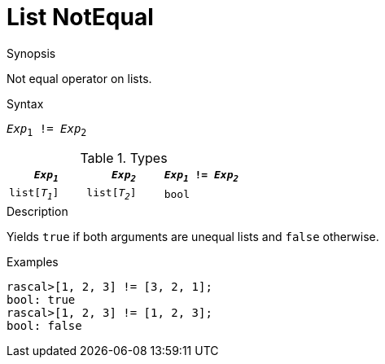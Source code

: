 
[[List-NotEqual]]
# List NotEqual
:concept: Expressions/Values/List/NotEqual

.Synopsis
Not equal operator on lists.

.Syntax
`_Exp_~1~ != _Exp_~2~`

.Types

//

|====
| `_Exp~1~_`     |  `_Exp~2~_`     | `_Exp~1~_ != _Exp~2~_` 

| `list[_T~1~_]` |  `list[_T~2~_]` | `bool`               
|====

.Function

.Description
Yields `true` if both arguments are unequal lists and `false` otherwise.

.Examples
[source,rascal-shell]
----
rascal>[1, 2, 3] != [3, 2, 1];
bool: true
rascal>[1, 2, 3] != [1, 2, 3];
bool: false
----

.Benefits

.Pitfalls


:leveloffset: +1

:leveloffset: -1
